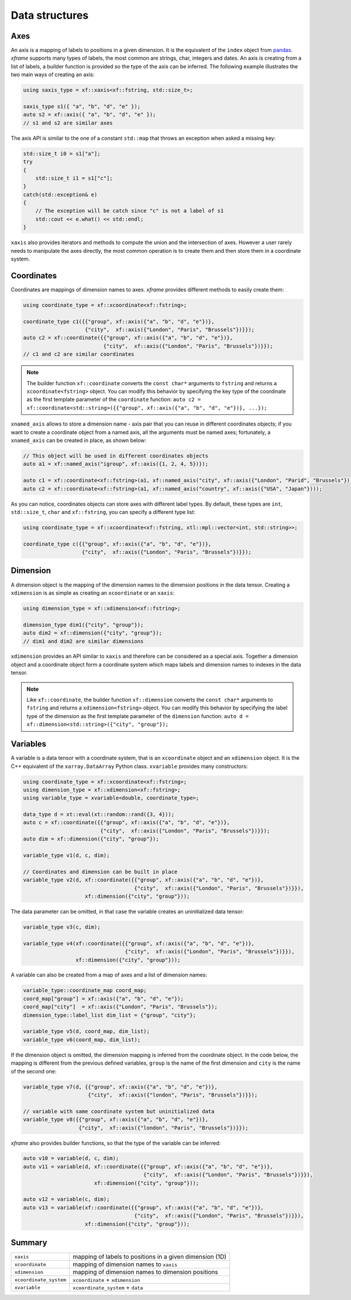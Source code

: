.. Copyright (c) 2018, Johan Mabille, Sylvain Corlay, Wolf Vollprecht
   and Martin Renou

   Distributed under the terms of the BSD 3-Clause License.

   The full license is in the file LICENSE, distributed with this software.

Data structures
===============

Axes
----

An axis is a mapping of labels to positions in a given dimension. It is the equivalent of
the ``index`` object from `pandas`_. `xframe` supports many types of labels, the most common
are strings, char, integers and dates. An axis is creating from a list of labels, a builder
function is provided so the type of the axis can be inferred. The following example illustrates
the two main ways of creating an axis:

.. code::

    using saxis_type = xf::xaxis<xf::fstring, std::size_t>;

    saxis_type s1({ "a", "b", "d", "e" });
    auto s2 = xf::axis({ "a", "b", "d", "e" });
    // s1 and s2 are similar axes


The axis API is similar to the one of a constant ``std::map`` that throws an exception when
asked a missing key:

.. code::

    std::size_t i0 = s1["a"];
    try
    {
        std::size_t i1 = s1["c"];
    }
    catch(std::exception& e)
    {
        // The exception will be catch since "c" is not a label of s1
        std::cout << e.what() << std::endl;
    }
    
``xaxis`` also provides iterators and methods to compute the union and the intersection of
axes. However a user rarely needs to manipulate the axes directly, the most common operation
is to create them and then store them in a coordinate system.

Coordinates
-----------

Coordinates are mappings of dimension names to axes. `xframe` provides different methods
to easily create them:

.. code::

    using coordinate_type = xf::xcoordinate<xf::fstring>;

    coordinate_type c1({{"group", xf::axis({"a", "b", "d", "e"})},
                        {"city",  xf::axis({"London", "Paris", "Brussels"})}});
    auto c2 = xf::coordinate({{"group", xf::axis({"a", "b", "d", "e"})},
                              {"city",  xf::axis({"London", "Paris", "Brussels"})}});
    // c1 and c2 are similar coordinates

.. note::

   The builder function ``xf::coordinate`` converts the ``const char*``
   arguments to ``fstring`` and returns a ``xcoordinate<fstring>`` object. You can modify
   this behavior by specifying the key type of the coordinate as the first template parameter
   of the ``coordinate`` function:
   ``auto c2 = xf::coordinate<std::string>({{"group", xf::axis({"a", "b", "d", "e"})}, ...});``

``xnamed_axis`` allows to store a dimension name - axis pair that you can reuse in different
coordinates objects; if you want to create a coordinate object from a named axis, all the
arguments must be named axes; fortunately, a ``xnamed_axis`` can be created in place, as
shown below:

.. code::

    // This object will be used in different coordinates objects
    auto a1 = xf::named_axis("igroup", xf::axis({1, 2, 4, 5})});

    auto c1 = xf::coordinate<xf::fstring>(a1, xf::named_axis("city", xf::axis({"London", "Parid", "Brussels"})));
    auto c2 = xf::coordinate<xf::fstring>(a1, xf::named_axis("country", xf::axis({"USA", "Japan"})));

As you can notice, coordinates objects can store axes with different label types. By default,
these types are ``int``, ``std::size_t``, ``char`` and ``xf::fstring``, you can
specify a different type list: 

.. code::

    using coordinate_type = xf::xcoordinate<xf::fstring, xtl::mpl::vector<int, std::string>>;

    coordinate_type c({{"group", xf::axis({"a", "b", "d", "e"})},
                       {"city",  xf::axis({"London", "Paris", "Brussels"})}});

Dimension
---------

A dimension object is the mapping of the dimension names to the dimension positions in the
data tensor. Creating a ``xdimension`` is as simple as creating an ``xcoordinate`` or an
``xaxis``:

.. code::

    using dimension_type = xf::xdimension<xf::fstring>;

    dimension_type dim1({"city", "group"});
    auto dim2 = xf::dimension({"city", "group"});
    // dim1 and dim2 are similar dimensions

``xdimension`` provides an API similar to ``xaxis`` and therefore can be considered as a
special axis. Together a dimension object and a coordinate object form a coordinate system
which maps labels and dimension names to indexes in the data tensor.

.. note::

   Like ``xf::coordinate``, the builder function ``xf::dimension`` converts the ``const char*``
   arguments to ``fstring`` and returns a ``xdimension<fstring>`` object. You can modify
   this behavior by specifying the label type of the dimension as the first template parameter
   of the ``dimension`` function:
   ``auto d = xf::dimension<std::string>({"city", "group"});``

Variables
---------

A variable is a data tensor with a coordinate system, that is an ``xcoordinate`` object and
an ``xdimension`` object. It is the C++ equivalent of the ``xarray.DataArray`` Python class.
``xvariable`` provides many constructors:

.. code::

    using coordinate_type = xf::xcoordinate<xf::fstring>;
    using dimension_type = xf::xdimension<xf::fstring>;
    using variable_type = xvariable<double, coordinate_type>;

    data_type d = xt::eval(xt::random::rand({3, 4}));
    auto c = xf::coordinate({{"group", xf::axis({"a", "b", "d", "e"})},
                             {"city",  xf::axis({"London", "Paris", "Brussels"})}});
    auto dim = xf::dimension({"city", "group"});

    variable_type v1(d, c, dim);
    
    // Coordinates and dimension can be built in place
    variable_type v2(d, xf::coordinate({{"group", xf::axis({"a", "b", "d", "e"})},
                                        {"city",  xf::axis({"London", "Paris", "Brussels"})}}),
                        xf::dimension({"city", "group"}));

The data parameter can be omitted, in that case the variable creates an uninitialized data tensor:

.. code::

    variable_type v3(c, dim);

    variable_type v4(xf::coordinate({{"group", xf::axis({"a", "b", "d", "e"})},
                                     {"city",  xf::axis({"London", "Paris", "Brussels"})}}),
                     xf::dimension({"city", "group"}));

A variable can also be created from a map of axes and a list of dimension names:

.. code::

    variable_type::coordinate_map coord_map;
    coord_map["group"] = xf::axis({"a", "b", "d", "e"});
    coord_map["city"]  = xf::axis({"London", "Paris", "Brussels"});
    dimension_type::label_list dim_list = {"group", "city"};

    variable_type v5(d, coord_map, dim_list);
    variable_type v6(coord_map, dim_list);

If the dimension object is omitted, the dimension mapping is inferred from the coordinate
object. In the code below, the mapping is different from the previous defined variables, 
``group`` is the name of the first dimension and ``city`` is the name of the second one:

.. code::

    variable_type v7(d, {{"group", xf::axis({"a", "b", "d", "e"})},
                         {"city",  xf::axis({"london", "Paris", "Brussels"})}});

    // variable with same coordinate system but uninitialized data
    variable_type v8({{"group", xf::axis({"a", "b", "d", "e"})},
                      {"city",  xf::axis({"london", "Paris", "Brussels"})}});

`xframe` also provides builder functions, so that the type of the variable can be inferred:

.. code::

    auto v10 = variable(d, c, dim);
    auto v11 = variable(d, xf::coordinate({{"group", xf::axis({"a", "b", "d", "e"})},
                                           {"city",  xf::axis({"London", "Paris", "Brussels"})}}),
                           xf::dimension({"city", "group"}));

    auto v12 = variable(c, dim);
    auto v13 = variable(xf::coordinate({{"group", xf::axis({"a", "b", "d", "e"})},
                                        {"city",  xf::axis({"London", "Paris", "Brussels"})}}),
                        xf::dimension({"city", "group"}));

Summary
-------

+-------------------------+----------------------------------------------------------+
| ``xaxis``               | mapping of labels to positions in a given dimension (1D) |
+-------------------------+----------------------------------------------------------+
| ``xcoordinate``         | mapping of dimension names to ``xaxis``                  |
+-------------------------+----------------------------------------------------------+
| ``xdimension``          | mapping of dimension names to dimension positions        |
+-------------------------+----------------------------------------------------------+
| ``xcoordinate_system``  | ``xcoordinate`` + ``xdimension``                         |
+-------------------------+----------------------------------------------------------+
| ``xvariable``           | ``xcoordinate_system`` + ``data``                        |
+-------------------------+----------------------------------------------------------+

.. _pandas: https://pandas.pydata.org

